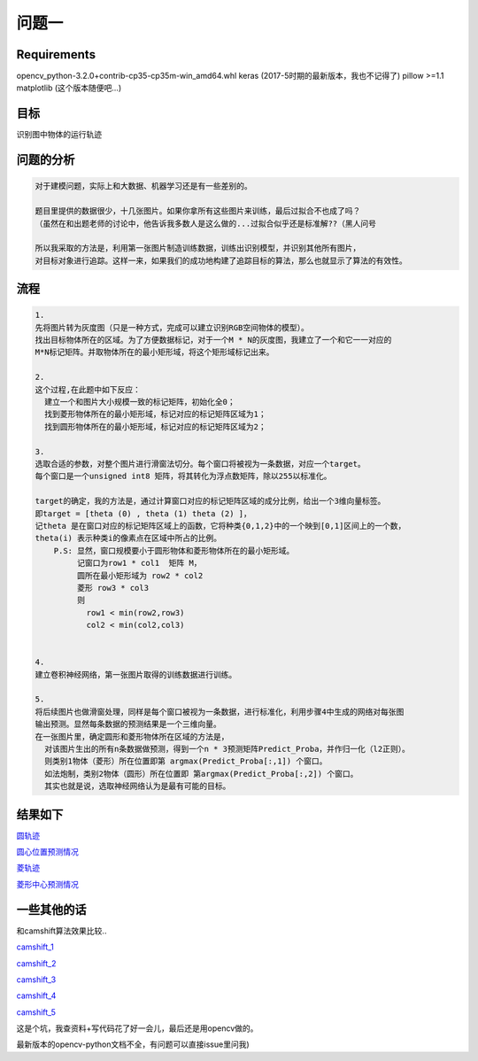 
问题一
=====



Requirements
-----

opencv_python-3.2.0+contrib-cp35-cp35m-win_amd64.whl
keras (2017-5时期的最新版本，我也不记得了)
pillow >=1.1
matplotlib (这个版本随便吧...)


目标
------

识别图中物体的运行轨迹

  .. figure:: ../_static/JPGRing/Ring01.jpg

  .. figure:: ../_static/JPGRing/Ring02.jpg


问题的分析
-------

.. code:: PlainText

  对于建模问题，实际上和大数据、机器学习还是有一些差别的。

  题目里提供的数据很少，十几张图片。如果你拿所有这些图片来训练，最后过拟合不也成了吗？
  （虽然在和出题老师的讨论中，他告诉我多数人是这么做的...过拟合似乎还是标准解??（黑人问号

  所以我采取的方法是，利用第一张图片制造训练数据，训练出识别模型，并识别其他所有图片，
  对目标对象进行追踪。这样一来，如果我们的成功地构建了追踪目标的算法，那么也就显示了算法的有效性。


流程
-------

.. code:: PlainText

    1.
    先将图片转为灰度图（只是一种方式，完成可以建立识别RGB空间物体的模型）。
    找出目标物体所在的区域。为了方便数据标记，对于一个M * N的灰度图，我建立了一个和它一一对应的
    M*N标记矩阵。并取物体所在的最小矩形域，将这个矩形域标记出来。

    2.
    这个过程,在此题中如下反应：
      建立一个和图片大小规模一致的标记矩阵，初始化全0；
      找到菱形物体所在的最小矩形域，标记对应的标记矩阵区域为1；
      找到圆形物体所在的最小矩形域，标记对应的标记矩阵区域为2；

    3.
    选取合适的参数，对整个图片进行滑窗法切分。每个窗口将被视为一条数据，对应一个target。
    每个窗口是一个unsigned int8 矩阵，将其转化为浮点数矩阵，除以255以标准化。

    target的确定，我的方法是，通过计算窗口对应的标记矩阵区域的成分比例，给出一个3维向量标签。
    即target = [theta (0) , theta (1) theta (2) ]，
    记theta 是在窗口对应的标记矩阵区域上的函数，它将种类{0,1,2}中的一个映到[0,1]区间上的一个数，
    theta(i) 表示种类i的像素点在区域中所占的比例。
        P.S: 显然，窗口规模要小于圆形物体和菱形物体所在的最小矩形域。
             记窗口为row1 * col1  矩阵 M，
             圆所在最小矩形域为 row2 * col2
             菱形 row3 * col3
             则
               row1 < min(row2,row3)
               col2 < min(col2,col3)


    4.
    建立卷积神经网络，第一张图片取得的训练数据进行训练。

    5.
    将后续图片也做滑窗处理，同样是每个窗口被视为一条数据，进行标准化，利用步骤4中生成的网络对每张图
    输出预测。显然每条数据的预测结果是一个三维向量。
    在一张图片里，确定圆形和菱形物体所在区域的方法是，
      对该图片生出的所有n条数据做预测，得到一个n * 3预测矩阵Predict_Proba，并作归一化（l2正则）。
      则类别1物体（菱形）所在位置即第 argmax(Predict_Proba[:,1]) 个窗口。
      如法炮制，类别2物体（圆形）所在位置即 第argmax(Predict_Proba[:,2]) 个窗口。
      其实也就是说，选取神经网络认为是最有可能的目标。


结果如下
-----

`圆轨迹 <http://thautsite.duapp.com/gsrcMMq12>`_

`圆心位置预测情况 <http://thautsite.duapp.com/gsrcMMq11center>`_

`菱轨迹 <http://thautsite.duapp.com/gsrcMMq12>`_

`菱形中心预测情况 <http://thautsite.duapp.com/gsrcMMq12center>`_

一些其他的话
-----

和camshift算法效果比较..

`camshift_1 <http://thautsite.duapp.com/gsrcMMq1Camshift_1>`_

`camshift_2 <http://thautsite.duapp.com/gsrcMMq1Camshift_2>`_

`camshift_3 <http://thautsite.duapp.com/gsrcMMq1Camshift_3>`_

`camshift_4 <http://thautsite.duapp.com/gsrcMMq1Camshift_4>`_

`camshift_5 <http://thautsite.duapp.com/gsrcMMq1Camshift_5>`_

这是个坑，我查资料+写代码花了好一会儿，最后还是用opencv做的。

最新版本的opencv-python文档不全，有问题可以直接issue里问我)
